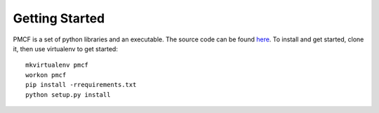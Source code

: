 ..
      Copyright 2014 Piksel Ltd.

      Licensed under the Apache License, Version 2.0 (the "License"); you may
      not use this file except in compliance with the License. You may obtain
      a copy of the License at

          http://www.apache.org/licenses/LICENSE-2.0

      Unless required by applicable law or agreed to in writing, software
      distributed under the License is distributed on an "AS IS" BASIS, WITHOUT
      WARRANTIES OR CONDITIONS OF ANY KIND, either express or implied. See the
      License for the specific language governing permissions and limitations
      under the License.

Getting Started
===============

PMCF is a set of python libraries and an executable.  The source code can be found
`here <https://https://gitlab.piksel.com/pmcf/python-pmcf>`_.  To install and get
started, clone it, then use virtualenv to get started::

  mkvirtualenv pmcf
  workon pmcf
  pip install -rrequirements.txt
  python setup.py install
